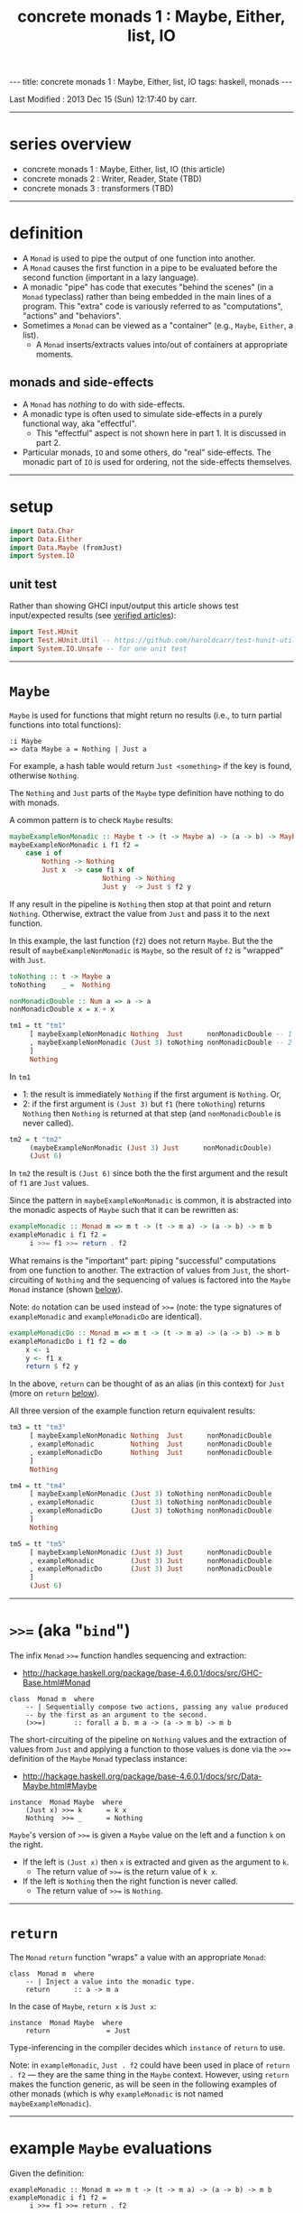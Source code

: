 #+TITLE:       concrete monads 1 : Maybe, Either, list, IO
#+AUTHOR:      Harold Carr
#+DESCRIPTION: concrete monads 1 : Maybe, Either, list, IO
#+PROPERTY:    tangle 2013-concrete-monads-1-maybe-either-list-io.hs
#+OPTIONS:     num:nil toc:t
#+OPTIONS:     skip:nil author:nil email:nil creator:nil timestamp:nil
#+INFOJS_OPT:  view:nil toc:t ltoc:t mouse:underline buttons:0 path:http://orgmode.org/org-info.js

#+BEGIN_HTML
---
title: concrete monads 1 : Maybe, Either, list, IO
tags: haskell, monads
---
#+END_HTML

# Created       : 2013 Oct 10 (Thu) 16:03:42 by carr.
Last Modified : 2013 Dec 15 (Sun) 12:17:40 by carr.

------------------------------------------------------------------------------
<<SERIES-OVERVIEW>>
* series overview

- concrete monads 1 : Maybe, Either, list, IO (this article)
- concrete monads 2 : Writer, Reader, State (TBD)
- concrete monads 3 : transformers (TBD)

------------------------------------------------------------------------------
* definition

- A =Monad= is used to pipe the output of one function into another.
- A =Monad= causes the first function in a pipe to be evaluated before
  the second function (important in a lazy language).
- A monadic "pipe" has code that executes "behind the scenes" (in a
  =Monad= typeclass) rather than being embedded in the main lines of a
  program.  This "extra" code is variously referred to as
  "computations", "actions" and "behaviors".
- Sometimes a =Monad= can be viewed as a "container" (e.g., =Maybe=, =Either=, a list).
  - A =Monad= inserts/extracts values into/out of containers at appropriate moments.

** monads and side-effects

- A =Monad= has /nothing/ to do with side-effects.
- A monadic type is often used to simulate side-effects in a purely functional way, aka "effectful".
  - This "effectful" aspect is not shown here in part 1.  It is discussed in part 2.
- Particular monads, =IO= and some others, do "real" side-effects.
  The monadic part of =IO= is used for ordering, not the side-effects
  themselves.

------------------------------------------------------------------------------
* setup

#+BEGIN_SRC haskell
import Data.Char
import Data.Either
import Data.Maybe (fromJust)
import System.IO
#+END_SRC

** unit test

Rather than showing GHCI input/output this article shows test
input/expected results (see [[http://haroldcarr.com/posts/2013-11-07-verified-articles.html][verified articles]]):

#+BEGIN_SRC haskell
import Test.HUnit
import Test.HUnit.Util -- https://github.com/haroldcarr/test-hunit-util
import System.IO.Unsafe -- for one unit test
#+END_SRC

------------------------------------------------------------------------------
* =Maybe=

=Maybe= is used for functions that might return no results (i.e., to turn partial functions into total functions):

#+BEGIN_EXAMPLE
:i Maybe
=> data Maybe a = Nothing | Just a
#+END_EXAMPLE

For example, a hash table would return =Just <something>= if the key is found, otherwise =Nothing=.

The =Nothing= and =Just= parts of the =Maybe= type definition have nothing to do with monads.

A common pattern is to check =Maybe= results:

#+BEGIN_SRC haskell
maybeExampleNonMonadic :: Maybe t -> (t -> Maybe a) -> (a -> b) -> Maybe b
maybeExampleNonMonadic i f1 f2 =
    case i of
        Nothing -> Nothing
        Just x  -> case f1 x of
                       Nothing -> Nothing
                       Just y  -> Just $ f2 y
#+END_SRC

If any result in the pipeline is =Nothing= then stop at that point and
return =Nothing=.  Otherwise, extract the value from =Just= and pass
it to the next function.

In this example, the last function (=f2=) does not return =Maybe=. But
the the result of =maybeExampleNonMonadic= is =Maybe=, so the result
of =f2= is "wrapped" with =Just=.

#+BEGIN_SRC haskell
toNothing :: t -> Maybe a
toNothing    _ =  Nothing

nonMonadicDouble :: Num a => a -> a
nonMonadicDouble x = x + x

tm1 = tt "tm1"
     [ maybeExampleNonMonadic Nothing  Just      nonMonadicDouble -- 1
     , maybeExampleNonMonadic (Just 3) toNothing nonMonadicDouble -- 2
     ]
     Nothing
#+END_SRC

In =tm1=
- 1: the result is immediately =Nothing= if the first argument is =Nothing=.  Or,
- 2: if the first argument is =(Just 3)= but =f1= (here =toNothing=) returns
     =Nothing= then =Nothing= is returned at that step (and
     =nonMonadicDouble= is never called).

#+BEGIN_SRC haskell
tm2 = t "tm2"
     (maybeExampleNonMonadic (Just 3) Just      nonMonadicDouble)
     (Just 6)
#+END_SRC

In =tm2= the result is =(Just 6)= since both the the first argument and the result of =f1= are =Just= values.

Since the pattern in =maybeExampleNonMonadic= is common, it is abstracted into the monadic
aspects of =Maybe= such that it can be rewritten as:

#+BEGIN_SRC haskell
exampleMonadic :: Monad m => m t -> (t -> m a) -> (a -> b) -> m b
exampleMonadic i f1 f2 =
     i >>= f1 >>= return . f2
#+END_SRC

What remains is the "important" part: piping "successful" computations
from one function to another.  The extraction of values from =Just=,
the short-circuiting of =Nothing= and the sequencing of values is factored
into the =Maybe= =Monad= instance (shown [[INSTANCE-MONAD-MAYBE][below]]).

Note: =do= notation can be used instead of =>>== (note: the type
signatures of =exampleMonadic= and =exampleMonadicDo= are identical).

#+BEGIN_SRC haskell
exampleMonadicDo :: Monad m => m t -> (t -> m a) -> (a -> b) -> m b
exampleMonadicDo i f1 f2 = do
    x <- i
    y <- f1 x
    return $ f2 y
#+END_SRC

In the above, =return= can be thought of as an alias (in this context) for =Just= (more on =return= [[RETURN][below]]).

All three version of the example function return equivalent results:

#+BEGIN_SRC haskell
tm3 = tt "tm3"
     [ maybeExampleNonMonadic Nothing  Just      nonMonadicDouble
     , exampleMonadic         Nothing  Just      nonMonadicDouble
     , exampleMonadicDo       Nothing  Just      nonMonadicDouble
     ]
     Nothing

tm4 = tt "tm4"
     [ maybeExampleNonMonadic (Just 3) toNothing nonMonadicDouble
     , exampleMonadic         (Just 3) toNothing nonMonadicDouble
     , exampleMonadicDo       (Just 3) toNothing nonMonadicDouble
     ]
     Nothing

tm5 = tt "tm5"
     [ maybeExampleNonMonadic (Just 3) Just      nonMonadicDouble
     , exampleMonadic         (Just 3) Just      nonMonadicDouble
     , exampleMonadicDo       (Just 3) Just      nonMonadicDouble
     ]
     (Just 6)
#+END_SRC

------------------------------------------------------------------------------
* =>>== (aka "=bind=")

The infix =Monad= =>>== function handles sequencing and extraction:

- [[http://hackage.haskell.org/package/base-4.6.0.1/docs/src/GHC-Base.html#Monad]]

#+BEGIN_EXAMPLE
class  Monad m  where
    -- | Sequentially compose two actions, passing any value produced
    -- by the first as an argument to the second.
    (>>=)       :: forall a b. m a -> (a -> m b) -> m b
#+END_EXAMPLE

<<INSTANCE-MONAD-MAYBE>>
The short-circuiting of the pipeline on =Nothing= values and the
extraction of values from =Just= and applying a function to those values
is done via the =>>== definition of the =Maybe= =Monad= typeclass
instance:

- [[http://hackage.haskell.org/package/base-4.6.0.1/docs/src/Data-Maybe.html#Maybe]]

#+BEGIN_EXAMPLE
instance  Monad Maybe  where
    (Just x) >>= k      = k x
    Nothing  >>= _      = Nothing
#+END_EXAMPLE

=Maybe='s version of =>>== is given a =Maybe= value on the left and a function =k= on the right.

- If the left is =(Just x)= then =x= is extracted and given as the argument to =k=.
  - The return value of =>>== is the return value of =k x=.
- If the left is =Nothing= then the right function is never called.
  - The return value of =>>== is =Nothing=.

------------------------------------------------------------------------------
<<RETURN>>
* =return=

The =Monad= =return= function "wraps" a value with an appropriate =Monad=:

#+BEGIN_EXAMPLE
class  Monad m  where
    -- | Inject a value into the monadic type.
    return      :: a -> m a
#+END_EXAMPLE

In the case of =Maybe=, =return x= is =Just x=:

#+BEGIN_EXAMPLE
instance  Monad Maybe  where
    return              = Just
#+END_EXAMPLE

Type-inferencing in the compiler decides which =instance= of =return= to use.

Note: in =exampleMonadic=, =Just . f2= could have been used in place
of =return . f2= --- they are the same thing in the =Maybe= context.
However, using =return= makes the function generic, as will be seen in
the following examples of other monads (which is why =exampleMonadic=
is not named =maybeExampleMonadic=).

------------------------------------------------------------------------------
* example =Maybe= evaluations

Given the definition:

#+BEGIN_EXAMPLE
exampleMonadic :: Monad m => m t -> (t -> m a) -> (a -> b) -> m b
exampleMonadic i f1 f2 =
     i >>= f1 >>= return . f2
#+END_EXAMPLE

and the application:

#+BEGIN_EXAMPLE
exampleMonadic         Nothing  Just      nonMonadicDouble
#+END_EXAMPLE

- =Nothing= value constructor creates a =Maybe t= =Monad= instance
- =Nothing= is value of =i=
- =i= is the left argument of the first =>>==
- Since the value is =Nothing=, =f1= is never called and the first =>>== returns =Nothing=
- =Nothing= is then the input to the left side of the second =>>==
- Since the value is =Nothing=, =return . f2= is never called and the second =>>== returns =Nothing=
- =Nothing= is the result of =exampleMonadic=

For the application:

#+BEGIN_EXAMPLE
exampleMonadic         (Just 3) toNothing nonMonadicDouble
#+END_EXAMPLE

- =Just 3= value constructor creates a =Maybe Int= =Monad= instance
- =Just 3= is value of =i=
- =i= is the left argument of the first =>>==
- =>>==
  - extracts =3= from =Just=
  - calls =f1 3=
    - =f1=, in this case, is =toNothing=, so the result of =f1 3= is =Nothing=
- =Nothing= is the result of the first =>>==
- This =Nothing= result is the input to the left side of the second =>>==
- Since the value is =Nothing=, =return . f2= is never called and the second =>>== returns =Nothing=
- =Nothing= is the result of =exampleMonadic=

For the application

#+BEGIN_EXAMPLE
exampleMonadic         (Just 3) Just      nonMonadicDouble
#+END_EXAMPLE

- =Just 3= value constructor creates a =Maybe Int= =Monad= instance
- =Just 3= is value of =i=
- =i= is the left argument of the first =>>==
- first =>>==
  - extracts =3= from =Just=
  - calls =f1 3=
    - =f1=, in this case, is =Just=, so the result of =f1 3= is =Just 3=
- =Just 3= is the result of the first =>>==
- This =Just 3= result is the input to the left side of the second =>>==
- the second =>>==
  - extracts =3= from =Just=
  - calls =(return . f2) 3=
    - =f2=, in this case, is =nonMonadicDouble=, so the result of =f2 3= is =6=
    - =6= becomes the input to =return 6=
    - since evaluation is happening in the =Maybe= =Monad= instance, =return 6= results in =Just 6=
- =Just 6= is the result of the second =>>==
- =Just 6= is the result of =exampleMonadic=

To see how monadic chaining is useful in long compositions of =Maybe=, see Real
World Haskell [[http://book.realworldhaskell.org/read/code-case-study-parsing-a-binary-data-format.html][chapter 10]].  Search for =parseP5= (version without
monadic function composition) and =parseP5_take2= (version with
monadic composition --- but using =>>?= instead of =>>==).

------------------------------------------------------------------------------
* =Either=

=Either= is like =Maybe=, but additional information is given on "failure" instead
of =Nothing=:

#+BEGIN_EXAMPLE
:i Either
=> data Either a b = Left a | Right b
#+END_EXAMPLE

=Left= corresponds to =Nothing=.  =Right= corresponds to =Just=.

=Either= is typically used such that =(Right x)= signals a successful
evaluation, whereas =(Left x)= signals an error, with =x= containing
information about the error.

The =Left= and =Right= parts of the =Either= type definition have nothing to do with monads.

The pattern of using =Either= is identical to =Maybe= except, when
short-circuiting on =Left=, the =Left= information is retained and
returned:

#+BEGIN_SRC haskell
eitherExampleNonMonadic :: Either l t -> (t -> Either l a) -> (a -> b) -> Either l b
eitherExampleNonMonadic i f1 f2 =
    case i of
        Left  l -> Left l
        Right x -> case f1 x of
                       Left  l -> Left l
                       Right y -> return $ f2 y
#+END_SRC

The =Monad= instance of =Either= is also identical to =Maybe= except for retaining =Left= information.

- [[http://hackage.haskell.org/package/base-4.6.0.1/docs/src/Data-Either.html#Either]]

#+BEGIN_EXAMPLE
instance  Monad (Either e)  where
    Left  l >>= _ = Left l
    Right r >>= k = k r

    return = Right
#+END_EXAMPLE

The evaluation of =Either= is also identical to =Maybe= exception for retaining/returning =Left= information:

#+BEGIN_SRC haskell
-- Note: these are used instead of directly using Left/Right in the
-- tests so as not to have to repeatedly specify types at point of use.
toRight :: Int -> Either Int Int
toRight = Right

toLeft :: Int -> Either Int Int
toLeft  = Left

te1 = tt "te1"
     [ eitherExampleNonMonadic (Left (-1)) toRight nonMonadicDouble
     , exampleMonadic          (Left (-1)) toRight nonMonadicDouble
     , exampleMonadicDo        (Left (-1)) toRight nonMonadicDouble
     ]
     (Left (-1))

te2 = tt "te2"
     [ eitherExampleNonMonadic (Right 3)   toLeft  nonMonadicDouble
     , exampleMonadic          (Right 3)   toLeft  nonMonadicDouble
     , exampleMonadicDo        (Right 3)   toLeft  nonMonadicDouble
     ]
     (Left 3)

te3 = tt "te3"
     [ eitherExampleNonMonadic (Right 3)   toRight nonMonadicDouble
     , exampleMonadic          (Right 3)   toRight nonMonadicDouble
     , exampleMonadicDo        (Right 3)   toRight nonMonadicDouble
     ]
     (Right 6)
#+END_SRC

Notice how =exampleMonadic= was able to be used with both =Either= and =Maybe=.
That is because the appropriate instances of =>>== and =return= are used based on the type.

Note that in a long chain of =Either=, say the very first value in
the chain is =Left <something>=.  In this case, the entire chain of
=>>== calls would still be evaluated.  Each one would extract
=<something>= and then just wrap it back up in a new =Left=.  In other
words, there is a slight cost, even in the failure case.

(Note: the =Either e= in the =Monad= instance definition is a
partially applied type constructor --- see
[[http://mvanier.livejournal.com/5103.html]] for more info --- search for
"Making an error-handling monad".)

------------------------------------------------------------------------------
* =[]=

Just as =Maybe= and =Either= may represent none/error (=Nothing=, =Left=) or one (=Just=, =Right=) results,
a list:

#+BEGIN_EXAMPLE
:i []
=> data [] a = [] | a : [a]
#+END_EXAMPLE

can be used to represent none (=[]=) or one or more (=[x, ...]=) results.

The =[]= and =a : [a]= parts of the =[]= type definition have nothing to do with monads.

The list =Monad= typeclass instance:

- [[http://www.haskell.org/ghc/docs/7.4.2/html/libraries/base/src/GHC-Base.html]] (search for =Monad []=)

#+BEGIN_EXAMPLE
instance  Monad []  where
    m >>= k  = foldr ((++) . k)  [] m

    return x = [x]
#+END_EXAMPLE

shows that the function =k= is applied to each element of the list
=m=.  Each call to =k= is expected to return zero or more results in a
list.  The results of all the calls to =k= are appended into a single
list.

A non-monadic list version of the example pipelining function might be:

#+BEGIN_SRC haskell
listExampleNonMonadic :: [t] -> (t -> [a]) -> (a -> b) -> [b]
listExampleNonMonadic i f1 f2 =
    case i of
        [] -> []
        xs -> case concatMap f1 xs of
                  [] -> []
                  ys -> map f2 ys
#+END_SRC


(Note: =listExampleNonMonadic= is a bit contrived, as are the examples
in the tests below.  The idea is to keep the examples consistent
between the different =Monad= class instances.)

Note: Although the above function checks for =[]= to "short-circuit" further
evaluation, it is not really necessary since any function returning
=[]= will operate the same:

#+BEGIN_SRC haskell
listExampleNonMonadic' :: [t] -> (t -> [a]) -> (a -> b) -> [b]
listExampleNonMonadic' i f1 f2 =
    map f2 $ concatMap f1 i
#+END_SRC

Given the above non-monadic list functions and the existing
=exampleMonadic= functions it can be seen that the list =Monad=
typeclass instance operates like the =Maybe= and =Either= instances:

#+BEGIN_SRC haskell
toEmpty :: Int -> [Int]
toEmpty x = [ ]

toList  :: Int -> [Int]
toList  x = [x]

tl1 = tt "tl1"
     [ listExampleNonMonadic   [ ]      toList   id
     , listExampleNonMonadic'  [ ]      toList   id
     , exampleMonadic          [ ]      toList   id
     , exampleMonadicDo        [ ]      toList   id
     ]
     []

tl2 = tt "tl2"
     [ listExampleNonMonadic   [1,2,3]  toEmpty  id
     , listExampleNonMonadic'  [1,2,3]  toEmpty  id
     , exampleMonadic          [1,2,3]  toEmpty  id
     , exampleMonadicDo        [1,2,3]  toEmpty  id
     ]
     []

tl3 = tt "tl3"
     [ listExampleNonMonadic   [1,2,3]  toList   id
     , listExampleNonMonadic'  [1,2,3]  toList   id
     , exampleMonadic          [1,2,3]  toList   id
     , exampleMonadicDo        [1,2,3]  toList   id
     ]
     [1,2,3]
#+END_SRC

See also:
- [[http://en.wikibooks.org/wiki/Haskell/Understanding_monads/List]]

------------------------------------------------------------------------------
* recap

The monads above were used for
- sequencing
- "wrapping"/"unwrapping" values to/from monads
- in the explicit case of =Maybe= and =Either=, to short-circuit further evaluation on =Nothing= or =Left=.
  - Explicit short-circuiting was not necessary in the list =Monad= because there is "nothing to do" on an empty list.

Note: the monads above did not involve side effects.

Notice that the type signatures of all the examples so far are isomorphic:

#+BEGIN_EXAMPLE
maybeExampleNonMonadic  ::             Maybe    t  -> (t  -> Maybe     a)  -> (a  -> b) -> Maybe    b
exampleMonadic          ::  Monad m => m        t  -> (t ->  m         a)  -> (a  -> b) -> m        b
exampleMonadicDo        ::  Monad m => m        t  -> (t ->  m         a)  -> (a  -> b) -> m        b
eitherExampleNonMonadic ::             Either l t  -> (t ->  Either l  a)  -> (a  -> b) -> Either l b
listExampleNonMonadic   ::             [        t] -> (t ->  [         a]) -> (a  -> b) -> [        b]
#+END_EXAMPLE

and follow the shape of =>>== :

#+BEGIN_EXAMPLE
(>>=)                   :: forall a b. m        a  -> (a  -> m         b)               -> m        b
#+END_EXAMPLE

------------------------------------------------------------------------------
* =IO=

=IO= uses monadic sequencing (=>>==) to ensure that operations happen
in a certain order (e.g., writes happen before reads when prompting
for user input).  Those operations also perform side-effects.  The
side-effects are part of =IO=, not part of =Monad=.

#+BEGIN_SRC haskell
ioExampleMonadic   :: FilePath -> String -> IO Bool
ioExampleMonadic filename output =
    openFile filename WriteMode >>= \o     ->
    hPutStrLn o output          >>= \_     ->
    hClose o                    >>= \_     ->
    openFile filename ReadMode  >>= \i     ->
    hGetLine i                  >>= \input ->
    hClose i                    >>= \_     ->
    return (input == output)

ioExampleMonadicDo :: FilePath -> String -> IO Bool
ioExampleMonadicDo filename output = do
    o <- openFile filename WriteMode
    hPutStrLn o output
    hClose o
    i <- openFile filename ReadMode
    input <- hGetLine i
    hClose i
    return (input == output)

ti1 = tt "ti1"
      [ unsafePerformIO $ ioExampleMonadic   "/tmp/BAR.txt"  "BAR"
      , unsafePerformIO $ ioExampleMonadicDo "/tmp/BAR.txt"  "BAR"
      ]
      True
#+END_SRC

# --------------------------------------------------
** non-monadic tangent: =IO= is partitioned from pure functions

There is no way to write a non-monadic =IO= example as was done for
other =Monad= instances above.  The type system partitions
side-effecting =IO= computations types from pure functions.  Pure
functions guarantee the same results for the same inputs.  =IO= does
not.

The =Maybe=, =Either= and =[]= monads have functions that allow one to
extract values from the monads and pass them down, independent of their
=Monad=:

#+BEGIN_SRC haskell
tx1 = t "tx1"
     ((\x (Right y) -> x + y) (fromJust (Just 3)) (Right 4)) -- passed down, into +
     7
#+END_SRC

=tx1= uses =fromJust= and pattern matching (to extract from =Right=)
to extract values from =Maybe= and =Either= monadic values and pass
them down into =+=.  That is fine, even with =IO=, since it doesn't
matter where values given to =+= come from, =+= will always
return the same results for same values:

#+BEGIN_SRC haskell
txiodown :: IO Int
txiodown = do
    putStrLn ""
    putStrLn "Enter the number '3':"
    x <- getLine
    putStrLn "Enter the number '4':"
    y <- getLine
    let result = ((read x :: Int) + (read y :: Int))
    putStrLn $ "Result: " ++ (show result)
    return result
#+END_SRC

=txiodown= uses side-effects (=getLine=) to get values.  Those values
are then extracted from the =IO= =Monad= and given to =+=.  After
printing the result /must/ be "wrapped" in the =IO= monad via
=return=.  That is because the result of evaluating =txiodown=
involved real side-effects and any values obtained via real
side-effects must always carry that fact with them in their type.
This makes it easy to determine which parts of a program are purely
functional and which involve side-effects.  This is important since it
can be argued that most bugs arise from entanglements with state and
time.  The pure part of the code are free from such issues.

It is possible, in general, to extract values from monads:

#+BEGIN_EXAMPLE
:t fromJust
=> fromJust :: Maybe a -> a
#+END_EXAMPLE

#+BEGIN_SRC haskell
tx2 = t "tx1"
     (fromJust (Just 7))                                     -- passed up/out
     7
#+END_SRC

=tx2= uses =fromJust= to extract a value from a =Maybe=
monad and lets that value pass up/out to the unit test framework for
comparison with the expected response.

This type of "up/out" extraction is not possible with =IO= because
doing so would break the partitioning of values obtained via
side-effects from pure values mentioned above.

Note: It is possible to extract values from =IO= via:

#+BEGIN_EXAMPLE
:t unsafePerformIO
=> unsafePerformIO :: IO a -> a
#+END_EXAMPLE

and it has been used in the unit tests:

#+BEGIN_SRC haskell
tx3 = t "tx2"
     (unsafePerformIO txiodown)
     7
#+END_SRC

See Simon Peyton Jones [[http://research.microsoft.com/en-us/um/people/simonpj/papers/marktoberdorf/][Tackling the awkward squad]] for why =unsafePerformIO= should rarely be used.

------------------------------------------------------------------------------
* =Monad= laws

For a typeclass =instance= to be a =Monad= it must satisfy the
following laws:

# --------------------------------------------------
** left identity

- =return= only wraps a value.  It does does not change the value and
  does not do anything else in the =Monad=.  Both left and right (see
  below) identity enable the compiler to eliminate =return= calls
  without changing semantics).

#+BEGIN_SRC haskell
leftIdentity :: (Eq (m b), Monad m) => a -> (a -> m b) -> Bool
leftIdentity a f = (return a >>= f) == f a

tli = tt "tli"
      [ leftIdentity  3  ((\x -> Nothing) :: Int -> Maybe Int)
      , leftIdentity  3   (Just   . (+2))

      , leftIdentity  3  ((Left   . (+2)) :: Int -> Either Int Int)
      , leftIdentity  3  ((Right  . (+2)) :: Int -> Either Int Int)

      , leftIdentity  3   (\x   -> [x*2])
      , leftIdentity  3  ((\x   -> [   ]) :: Int -> [Int])
      ]
      True
#+END_SRC

# --------------------------------------------------
** right identity

- =return= only wraps a value.  It does does not change the value and
  does not do anything else in the =Monad=.

#+BEGIN_SRC haskell
rightIdentity :: (Eq (m b), Monad m) => m b -> Bool
rightIdentity m = (m >>= return) == m

tri = tt "tri"
      [ rightIdentity   (Just  3)
      , rightIdentity   (Nothing  :: Maybe Int)

      , rightIdentity   (Left  3  :: Either Int Int)
      , rightIdentity   (Right 3  :: Either Int Int)

      , rightIdentity   [3]
      , rightIdentity  ([]        :: [Int])
      ]
      True
#+END_SRC

# --------------------------------------------------
** associativity

- Monadic composition is associative.  This allows an extra =do= block
  to group a sequence of monadic operations.  This allows functions
  that return monadic values to work properly.

#+BEGIN_SRC haskell
associativity :: (Eq (m b), Monad m) => m a -> (a -> m a1) -> (a1 -> m b) -> Bool
associativity m f g = ((m >>= f) >>= g) == (m >>= (\x -> f x >>= g))

tas = tt "tas"
      [ associativity (Just 3)  (\x -> Nothing)  (Just . (*2))
      , associativity (Just 3)  (Just  . (+2))   ((\x -> Nothing) :: Int -> Maybe Int)
      , associativity (Just 3)  (Just  . (+2))    (Just . (*2))

      , associativity (Left 3) ((Left  . (+2)) :: Int -> Either Int Int)
                               ((Left  . (*2)) :: Int -> Either Int Int)

      , associativity (Left 3) ((Right . (+2)) :: Int -> Either Int Int)
                               ((Left  . (*2)) :: Int -> Either Int Int)

      , associativity [3]       (\x  -> [   ])    (\x -> [x*2])
      , associativity [3]       (\x  -> [x+2])   ((\x -> [   ])   :: Int -> [Int])
      , associativity [3]       (\x  -> [x+2])    (\x -> [x*2])
      ]
      True
#+END_SRC

See:

- [[http://www.haskell.org/haskellwiki/Monad_laws]]
- [[http://stackoverflow.com/questions/3433608/explanation-of-monad-laws]]

------------------------------------------------------------------------------
* see also

- [[http://monads.haskell.cz/html/index.html]]
- [[http://mvanier.livejournal.com/3917.html]]

------------------------------------------------------------------------------
* example accuracy

#+BEGIN_SRC haskell
runTests :: IO Counts
runTests =
    runTestTT $ TestList $ tm1 ++ tm2 ++ tm3 ++ tm4 ++ tm5 ++
                           te1 ++ te2 ++ te3 ++
                           tl1 ++ tl2 ++ tl3 ++
                           ti1 ++
                           tx1 ++ tx2 ++ tx3 ++
                           tli ++ tri ++ tas
#+END_SRC

#+BEGIN_EXAMPLE
runTests
=> Counts {cases = 58, tried = 58, errors = 0, failures = 0}
#+END_EXAMPLE

------------------------------------------------------------------------------
* summary and next steps

This article showed

- the mechanics of several monads
- pointed out that monads have nothing to do with side-effects (although monads are often used to simulate side-effects)
- distinguished the "real" side-effects part of the =IO= monad from the monadic part (the part that does sequencing of operations)
- mentioned the monad laws that a type must satisfy to correctly be a =Monad=

The 2nd article (TBD) in this series will show monads being used to simulate side-effects in a purely functional way.

The 3rd article (TBD) will show how to combine 2 or more transformers.

# --------------------------------------------------
** source code

The emacs org-mode literate source code of this article is available at:

- 



# End of file.
